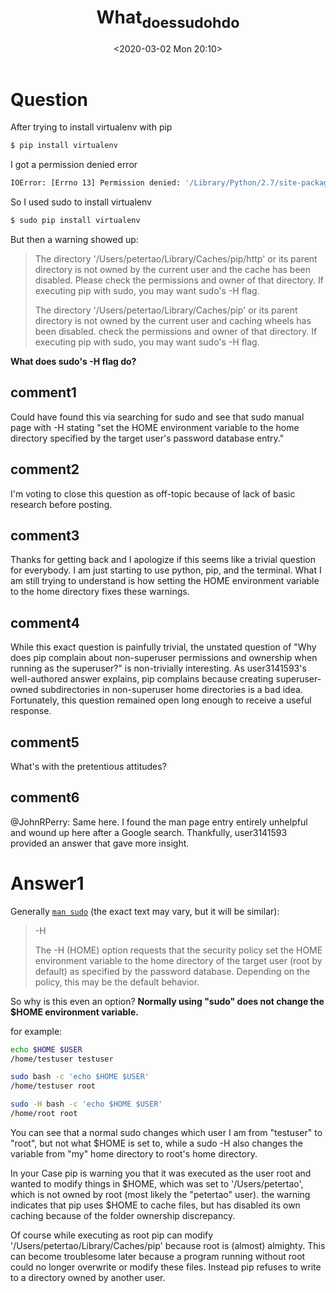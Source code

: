 # -*- eval: (setq org-download-image-dir (concat default-directory "./static/what_does_sudo_h_do/")); -*-
:PROPERTIES:
:ID:       88F2901C-9F14-4E24-B701-4ED50BCA1D7B
:END:
#+LATEX_CLASS: my-article

#+DATE: <2020-03-02 Mon 20:10>
#+TITLE: What_does_sudo_h_do

* Question
  :PROPERTIES:
  :CUSTOM_ID: question
  :END:

After trying to install virtualenv with pip

#+BEGIN_SRC sh
$ pip install virtualenv
#+END_SRC

I got a permission denied error

#+BEGIN_SRC sh
IOError: [Errno 13] Permission denied: '/Library/Python/2.7/site-packages/virtualenv.py'
#+END_SRC

So I used sudo to install virtualenv

#+BEGIN_SRC sh
$ sudo pip install virtualenv
#+END_SRC

But then a warning showed up:

#+BEGIN_QUOTE
The directory '/Users/petertao/Library/Caches/pip/http' or its parent
directory is not owned by the current user and the cache has been
disabled. Please check the permissions and owner of that directory. If
executing pip with sudo, you may want sudo's -H flag.

The directory '/Users/petertao/Library/Caches/pip' or its parent
directory is not owned by the current user and caching wheels has been
disabled. check the permissions and owner of that directory. If
executing pip with sudo, you may want sudo's -H flag.
#+END_QUOTE

*What does sudo's -H flag do?*
** comment1
Could have found this via searching for sudo and see that sudo manual page with -H stating "set the HOME environment variable to the home directory specified by the target user's password database entry."
** comment2
I'm voting to close this question as off-topic because of lack of basic research before posting.
** comment3
Thanks for getting back and I apologize if this seems like a trivial question for everybody. I am just starting to use python, pip, and the terminal. What I am still trying to understand is how setting the HOME environment variable to the home directory fixes these warnings.
** comment4
While this exact question is painfully trivial, the unstated question of "Why does pip complain about non-superuser permissions and ownership when running as the superuser?" is non-trivially interesting. As user3141593's well-authored answer explains, pip complains because creating superuser-owned subdirectories in non-superuser home directories is a bad idea. Fortunately, this question remained open long enough to receive a useful response.
** comment5
What's with the pretentious attitudes?
** comment6
@JohnRPerry: Same here. I found the man page entry entirely unhelpful and wound up here after a Google search. Thankfully, user3141593 provided an answer that gave more insight.

* Answer1
  :PROPERTIES:
  :CUSTOM_ID: answer1
  :END:

Generally [[file:./static/sudo][=man sudo=]] (the exact text may vary, but it will be similar):

#+BEGIN_QUOTE
-H

The -H (HOME) option requests that the security policy set the HOME
environment variable to the home directory of the target user (root by
default) as specified by the password database. Depending on the
policy, this may be the default behavior.
#+END_QUOTE

So why is this even an option? *Normally using "sudo" does not change
the $HOME environment variable.*

for example:

#+BEGIN_SRC sh
echo $HOME $USER
/home/testuser testuser

sudo bash -c 'echo $HOME $USER'
/home/testuser root

sudo -H bash -c 'echo $HOME $USER'
/home/root root
#+END_SRC

You can see that a normal sudo changes which user I am from "testuser"
to "root", but not what $HOME is set to, while a sudo -H also changes
the variable from "my" home directory to root's home directory.

In your Case
pip is warning you that it was executed as the user root and wanted to
modify things in $HOME, which was set to '/Users/petertao', which is not
owned by root (most likely the "petertao" user). the warning indicates
that pip uses $HOME to cache files, but has disabled its own caching
because of the folder ownership discrepancy.

Of course while executing as root pip can modify
'/Users/petertao/Library/Caches/pip' because root is (almost) almighty.
This can become troublesome later because a program running without root
could no longer overwrite or modify these files. Instead pip refuses to
write to a directory owned by another user.
